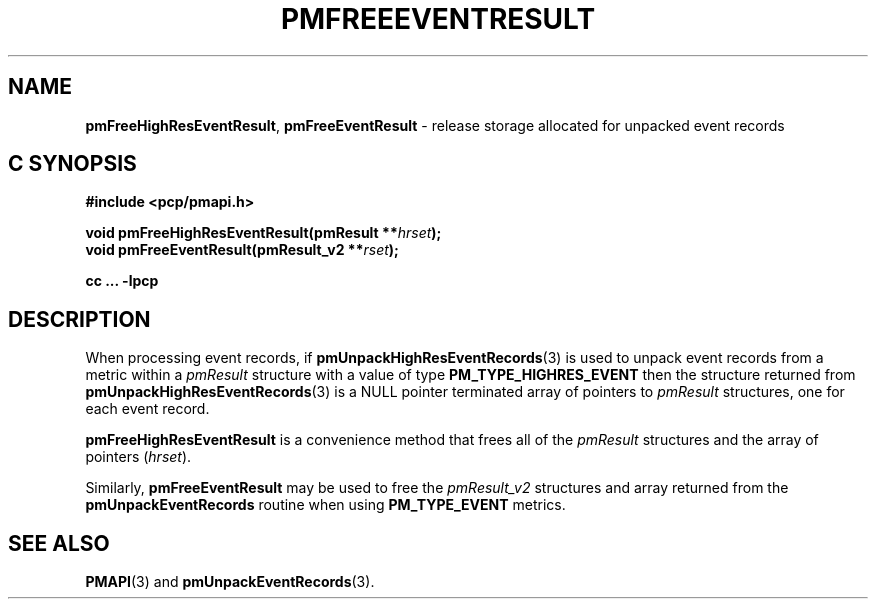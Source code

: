 '\"macro stdmacro
.\"
.\" Copyright (c) 2014 Red Hat.
.\" Copyright (c) 2010 Ken McDonell.  All Rights Reserved.
.\"
.\" This program is free software; you can redistribute it and/or modify it
.\" under the terms of the GNU General Public License as published by the
.\" Free Software Foundation; either version 2 of the License, or (at your
.\" option) any later version.
.\"
.\" This program is distributed in the hope that it will be useful, but
.\" WITHOUT ANY WARRANTY; without even the implied warranty of MERCHANTABILITY
.\" or FITNESS FOR A PARTICULAR PURPOSE.  See the GNU General Public License
.\" for more details.
.\"
.\"
.TH PMFREEEVENTRESULT 3 "PCP" "Performance Co-Pilot"
.SH NAME
\f3pmFreeHighResEventResult\f1,
\f3pmFreeEventResult\f1
\- release storage allocated for unpacked event records
.SH "C SYNOPSIS"
.ft 3
.ad l
.hy 0
#include <pcp/pmapi.h>
.sp
void pmFreeHighResEventResult(pmResult **\fIhrset\fP);
.br
void pmFreeEventResult(pmResult_v2 **\fIrset\fP);
.sp
cc ... \-lpcp
.hy
.ad
.ft 1
.SH DESCRIPTION
.de CR
.ie t \f(CR\\$1\f1\\$2
.el \fI\\$1\f1\\$2
..
When processing event records, if
.BR pmUnpackHighResEventRecords (3)
is used to unpack event records from a metric within a
.I pmResult
structure with a value of type
.B PM_TYPE_HIGHRES_EVENT
then the structure returned from
.BR pmUnpackHighResEventRecords (3)
is a NULL pointer terminated array of pointers to
.I pmResult
structures, one for each event record.
.PP
.B pmFreeHighResEventResult
is a convenience method that frees all of the
.I pmResult
structures and the array of pointers (\c
.IR hrset ).
.PP
Similarly,
.B pmFreeEventResult
may be used to free the
.I pmResult_v2
structures and array returned from the
.BR pmUnpackEventRecords
routine when using
.BR PM_TYPE_EVENT
metrics.
.SH SEE ALSO
.BR PMAPI (3)
and
.BR pmUnpackEventRecords (3).
